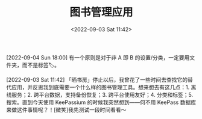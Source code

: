 #+TITLE: 图书管理应用
#+DATE: <2022-09-03 Sat 11:42>
[2022-09-04 Sun 18:00] 有一个原则是对于非 A 即 B 的设置/分类，一定要用文件夹，而不是标签🏷️。

[2022-09-03 Sat 11:42] 「晒书房」停止以后，我曾花了一些时间去查找它的替代应用，并反思我到底需要一个什么样的图书管理工具。想来想去有这几点：1. 离线服务；2. 跨平台数据，支持备份恢复；3. 跨平台使用友好；4. 分类和标签；5. 搜索。直到今天使用 KeePassium 的时候我突然想到——何不用 KeePass 数据库来做这件事情呢？！[微笑]我先测试一段时间看看～
